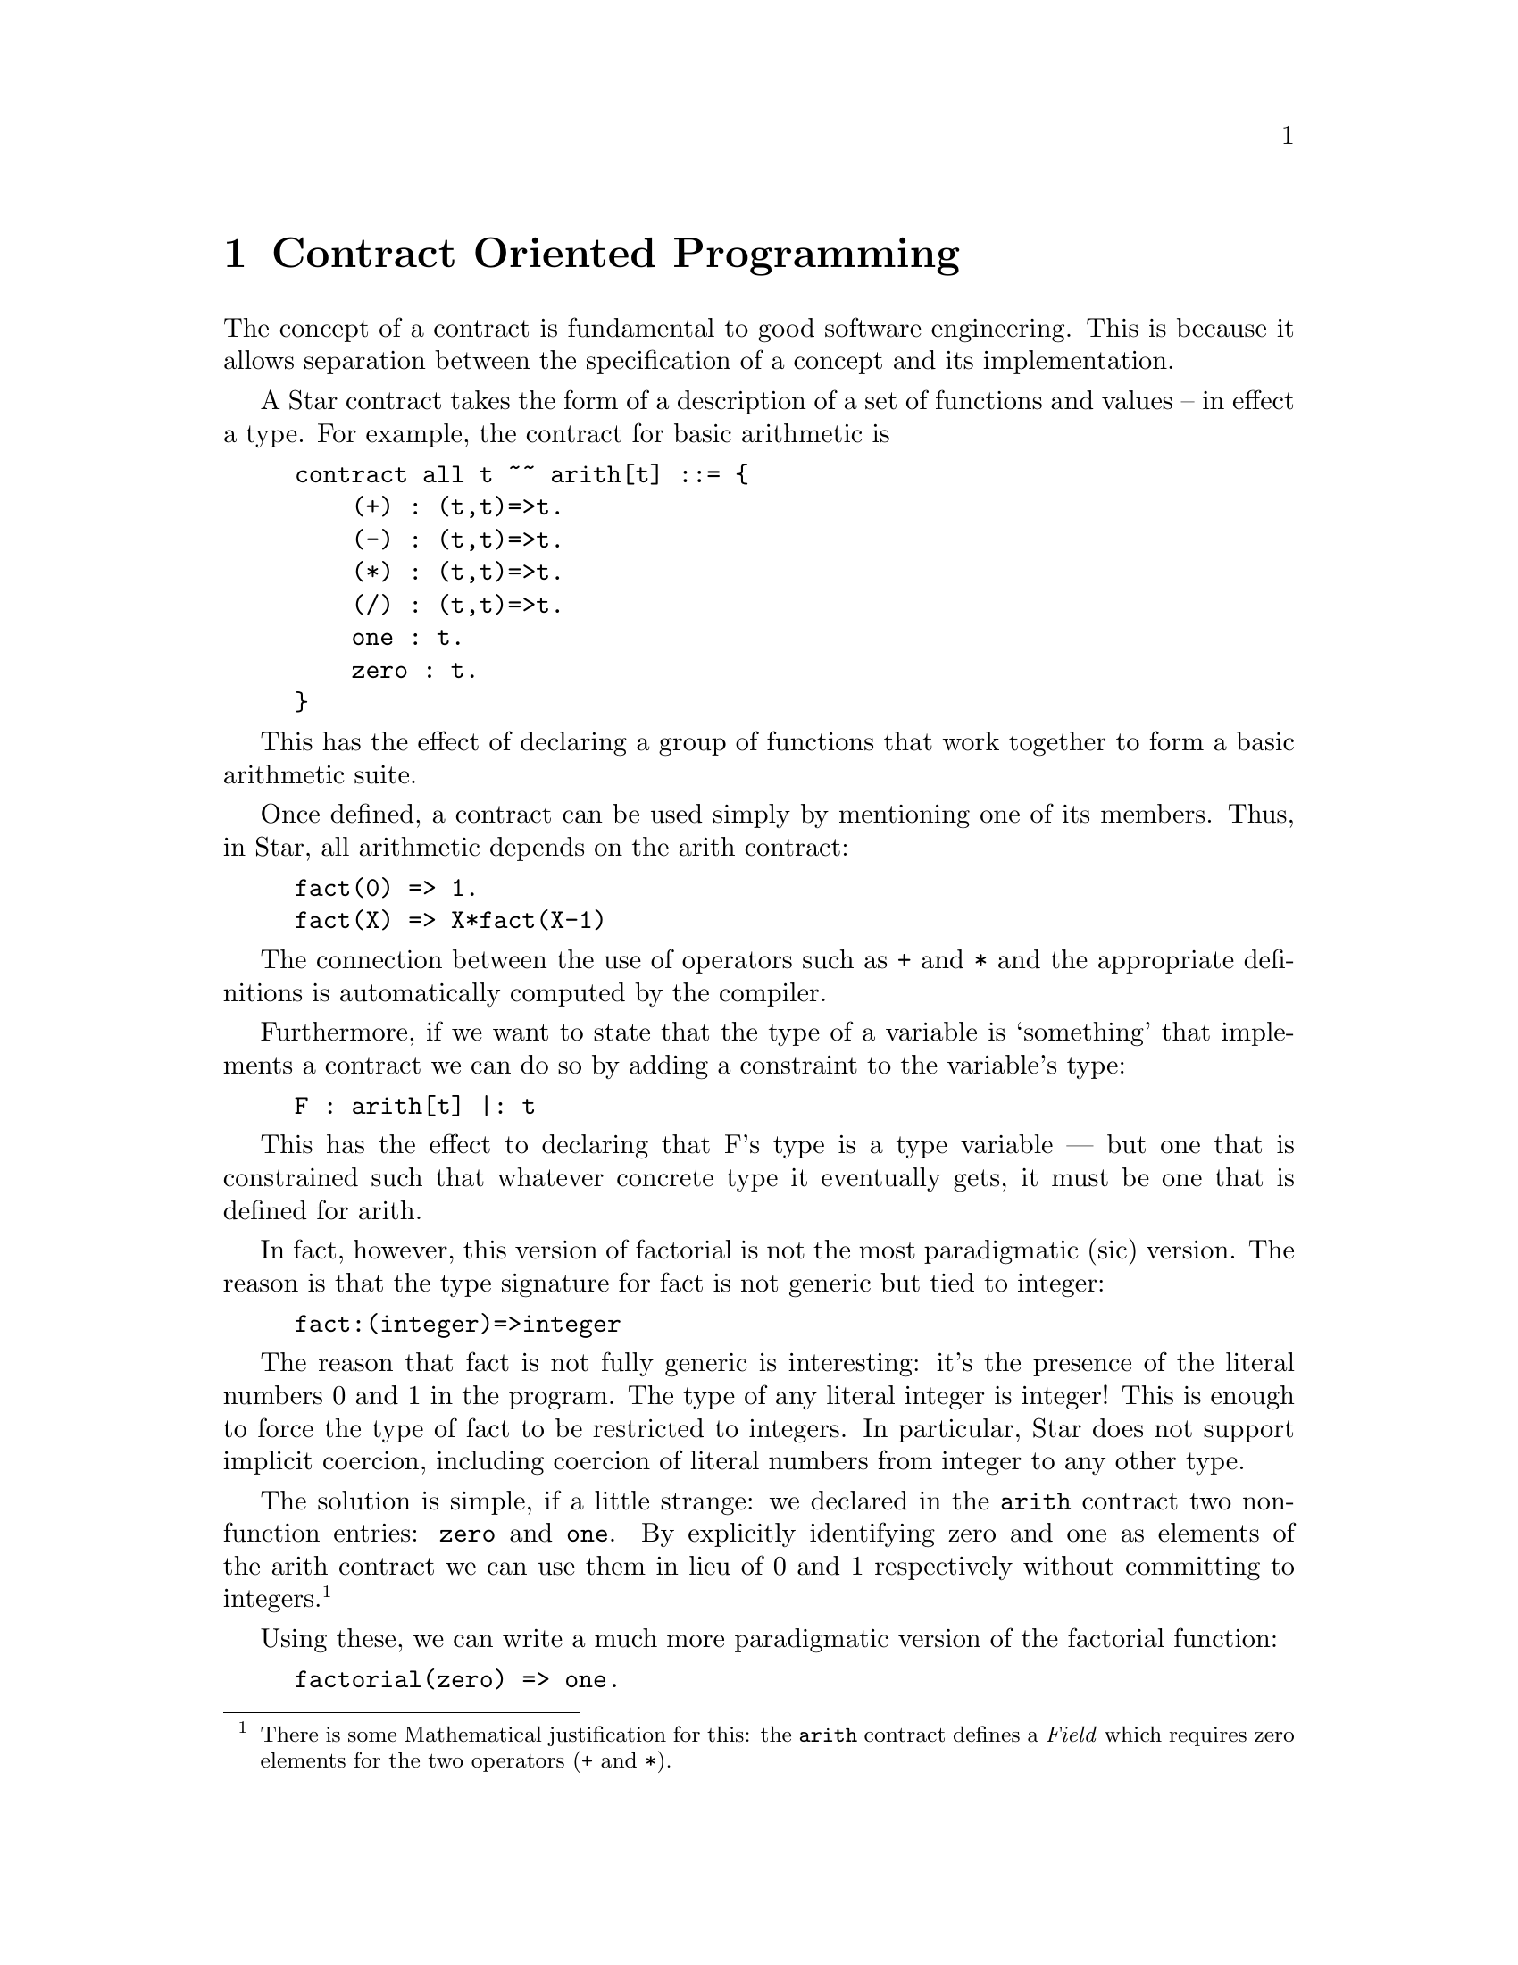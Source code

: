 @node Contract Oriented Programming
@chapter Contract Oriented Programming

The concept of a contract is fundamental to good software
engineering. This is because it allows separation between the
specification of a concept and its implementation.

A Star contract takes the form of a description of a set of functions
and values -- in effect a type. For example, the contract for basic
arithmetic is
@example
contract all t ~~ arith[t] ::= @{
    (+) : (t,t)=>t.
    (-) : (t,t)=>t.
    (*) : (t,t)=>t.
    (/) : (t,t)=>t.
    one : t.
    zero : t.
@}
@end example

This has the effect of declaring a group of functions that work
together to form a basic arithmetic suite.

Once defined, a contract can be used simply by mentioning one of its
members. Thus, in Star, all arithmetic depends on the arith contract:
@example
fact(0) => 1.
fact(X) => X*fact(X-1)
@end example
The connection between the use of operators such as @code{+} and
@code{*} and the appropriate definitions is automatically computed by
the compiler.

Furthermore, if we want to state that the type of a variable is
`something' that implements a contract we can do so by adding a
constraint to the variable's type:
@example
F : arith[t] |: t
@end example

This has the effect to declaring that F's type is a type variable —
but one that is constrained such that whatever concrete type it
eventually gets, it must be one that is defined for arith.

In fact, however, this version of factorial is not the most
paradigmatic (sic) version. The reason is that the type signature for
fact is not generic but tied to integer:
@example
fact:(integer)=>integer
@end example
The reason that fact is not fully generic is interesting: it’s the
presence of the literal numbers 0 and 1 in the program. The type of
any literal integer is integer! This is enough to force the type of
fact to be restricted to integers.  In particular, Star does not
support implicit coercion, including coercion of literal numbers from
integer to any other type.

The solution is simple, if a little strange: we declared in the
@code{arith} contract two non-function entries: @code{zero} and
@code{one}.  By explicitly identifying zero and one as elements of the
arith contract we can use them in lieu of 0 and 1 respectively without
committing to integers.@footnote{There is some Mathematical
justification for this: the @code{arith} contract defines a @emph{Field} which
requires zero elements for the two operators (@code{+} and @code{*}).}

Using these, we can write a much more paradigmatic version of the
factorial function:
@example
factorial(zero) => one.
factorial(N) => factorial(N-one)*N.
@end example
This function is quite generic, and its type signature is given by:
@example
factorial: all t ~~ arith[t] |: (t)=>t.
@end example
@quotation Note
Of course, in this case, our definition of factorial is not well
defined for the real numbers; but that is a different issue!
@end quotation

@node Contracts as Interfaces
@section Contracts as Interfaces

At their most basic, contracts are a way of denoting `overloaded'
functions. I.e., by giving different implementations of a contract for
different types, it is possible to provide multiple implementations of
a function. For example, there are several implementations of arith
for integers, floats, and so on. It is also straightforward to
implement arith for your own type.

However, another pattern of use of contracts is as an analog of
interfaces. For example, we saw in Actors that actors used speech
actions to express communication between them.

In fact, there are many entities that can handle speech actions. In
addition to basic actors, Star also has concurrent actors — which have
a completely different implementation.

In addition to these implementations we can envisage many other
entities that will want to be able to handle speech actions.

To enable all these diverse uses of speech actions we encapsulate the
semantics of speech actions in a contract:
@example
contract all t ~~ speech[t] ::= @{
  _notify:all x ~~ (t,x)=>action[(),x].
  _query: all x,s ~~ (t,(x)=>s) => action[(),s].
  _request: all x ~~ (t,action[(),x]))=>action[(),x].
@}
@end example

As we shall see in Application = Policy + Mechanism, a speech action such as:
@example
query A with list of @{  X | X in R @}
@end example
is translated by macros into the call to the function _query:
@example
_query(A,(AA) => list of @{ X | X in AA.R @})
@end example
Now the role of the speech contract may be highlighted: it serves as
the specification of the semantics of speech actions. More informally,
one can think of the language of speech actions as a kind of
`ceiling': the DSL defines a language that is embedded within
Star. The speech contract, on the other hand, represents a `floor' to
the speech action language.

As a specification of semantics, contracts do not address all the
issues. It is not possible, for example, to express that
implementations of arithmetic obey the normal Peano axioms of
arithmetic. However, it is possible to place assertions in a contract
that are verified when the implementation is created.

@node Accessing Collections
@section Accessing Collections
Contracts are deeply embedded within the Star language. For example,
consider the task of accessing a collection. This is captured in the
standard indexable contract; which includes a definition of the _index
function. It includes other functions too; which we omit in this
discussion.

@example
contract all c,k,v ~~ indexable[c->>k,v] ::= @{
  _index:(c,k)=>option[v]
  @dots{}
@}
@end example
The @code{_index} function is rarely used directly; instead it is
accessed via the index expression, as in:
@example
L[34]
@end example
Accessing collections always introduces the element of tentativeness:
it cannot normally be shown at compile time that @code{L[34]}
exists. Star does not have the equivalent of Java null values; instead
we make extensive use of the option type when we want to represent a
tentative result.

Thus the type of @code{L[34]} is not @code{integer}, but
@example
option[integer]
@end example
This indexable contract also introduces an important feature of
contracts: functional dependencies. The clause:
@example
indexable[c->>k,v]
@end example
declares that any implementation of indexable for a type — c — will
`fix' two further types — in this case the `index type' and the
`element type' of the elements of the collection.

For example, the implementation of indexable for the standard list
type starts with:
@example
implementation all t ~~ indexable[list[t]->>integer,t] => @dots{}
@end example
This states that implementing indexable for lists requires that the
index type is an integer and that the element type is the type of the
element of the list. Much as one might expect. This allows expressions
like @code{L[34]} to be typed as expected.

The indexable contract is also implemented for associative
dictionaries. In this case the index type is the type of the keys in
the dictionary and the element type is the type of the values in the
dictionary:
@example
implementation all k,v ~~ indexable[dictionary[k,v]->>k,v] => @dots{}
@end example
Thus, if we had a dictionary M whose keys were strings and whose
values were integer, then the expression:
@example
M["alpha"]
@end example
would have the type @code{option[integer]}.

There is no requirement that the index type be a simple type. For
example, consider the representation of JSON values. The standard
infoset type allows JSON values to be represented abstractly in a way
that permits easy processing of the data.

The most appropriate way of extracting elements from a JSON/infoset
value is by using a path. For example, the path to the image title in
the JSON value:
@example
@{
  "Image": @{
    "Width": 800,
    "Height": 600,
    "Title": "View from 15th Floor",
    "Thumbnail": @{
      "Url": "http://www.example.com/image/481989943",
      "Height": 125,
      "Width": "100"
    @},
    "IDs": [116, 943, 234, 38793]
  @}
@}
@end example
might be expressed as @code{Image.Title}, and the last ID might be
expressed as the path @code{Image.IDS}. If the infoset of this value were
bound to the variable I, then we can express these values using the
expressions:
@example
I[[kString("Image"),kString("Title")]]
@end example
and
@example
I[[kString("Image"), kString("IDs"), kInt(3)]]
@end example
respectively.

Note that the elements of the path are not simply bare strings and
integers. This is because a structure like:
@example
[1, "fred", 2]
@end example
is not well typed. The elements of the path are from the iKey type
which is written as an algebraic type definition:
@example
iKey ::= kString(string) | kInt(integer)
@end example
Wrapping the path elements as iKey values makes the path expression a
legal Star value.

In summary, the simple contract specification for indexing can be
applied to lists (arrays), to associative dictionaries and to
tree-like structures. This has a powerful unifying effect on Star
programs.

